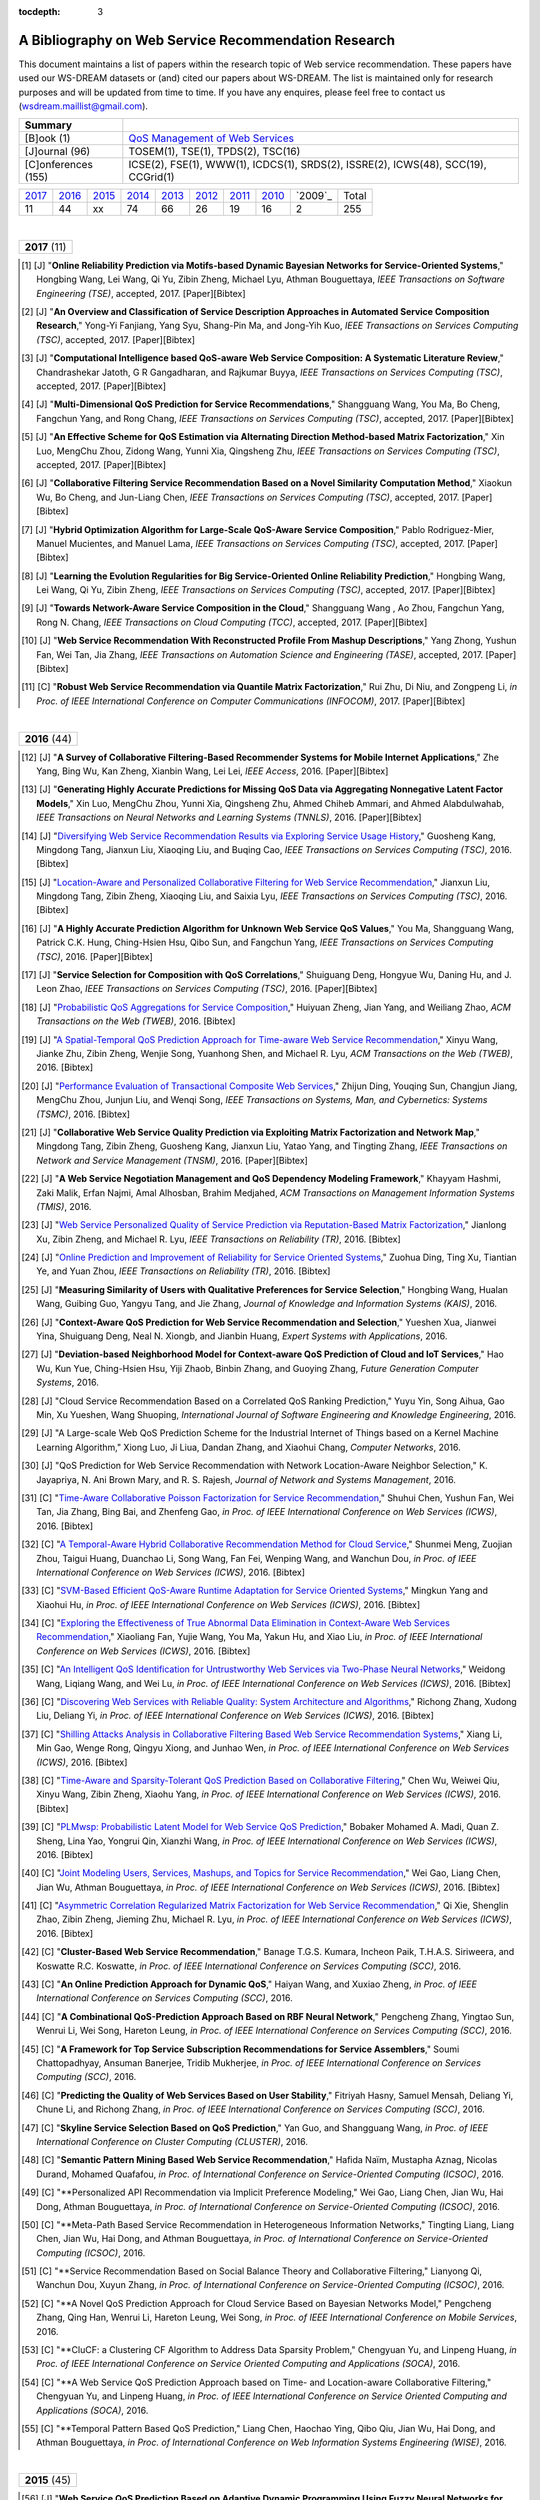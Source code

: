 :tocdepth: 3

=====================================================
A Bibliography on Web Service Recommendation Research
=====================================================

.. module:: bibliography
.. moduleauthor:: WS-DREAM Team, CUHK

This document maintains a list of papers within the research topic of Web service recommendation. These papers have used our WS-DREAM datasets or (and) cited our papers about WS-DREAM. The list is maintained only for research purposes and will be updated from time to time. If you have any enquires, please feel free to contact us (wsdream.maillist@gmail.com).

+---------------------+----------------------------------------------------------------+
| **Summary**         |                                                                |
+---------------------+----------------------------------------------------------------+
| [B]ook (1)          | `QoS Management of Web Services <#zhengl13book>`_              |
+---------------------+----------------------------------------------------------------+
| [J]ournal (96)      | TOSEM(1), TSE(1), TPDS(2), TSC(16)                             |
+---------------------+----------------------------------------------------------------+
| [C]onferences (155) | ICSE(2), FSE(1), WWW(1), ICDCS(1), SRDS(2),                    |
|                     | ISSRE(2), ICWS(48), SCC(19), CCGrid(1)                         |
+---------------------+----------------------------------------------------------------+

=====  =====  =====  =====  =====  =====  =====  =====  =======  =====
2017_  2016_  2015_  2014_  2013_  2012_  2011_  2010_  `2009`_  Total
 11     44     xx     74     66     26     19     16       2      255
=====  =====  =====  =====  =====  =====  =====  =====  =======  =====

|
.. _2017:

+---------------+
| **2017** (11) |
+---------------+

.. [#] [J] "**Online Reliability Prediction via Motifs-based Dynamic Bayesian Networks for Service-Oriented Systems**," Hongbing Wang, Lei Wang, Qi Yu, Zibin Zheng, Michael Lyu, Athman Bouguettaya, *IEEE Transactions on Software Engineering (TSE)*, accepted, 2017. [Paper][Bibtex]

.. [#] [J] "**An Overview and Classification of Service Description Approaches in Automated Service Composition Research**," Yong-Yi Fanjiang, Yang Syu, Shang-Pin Ma, and Jong-Yih Kuo, *IEEE Transactions on Services Computing (TSC)*, accepted, 2017. [Paper][Bibtex]

.. [#] [J] "**Computational Intelligence based QoS-aware Web Service Composition: A Systematic Literature Review**," Chandrashekar Jatoth, G R Gangadharan, and Rajkumar Buyya, *IEEE Transactions on Services Computing (TSC)*, accepted, 2017. [Paper][Bibtex]

.. [#] [J] "**Multi-Dimensional QoS Prediction for Service Recommendations**," Shangguang Wang, You Ma, Bo Cheng, Fangchun Yang, and Rong Chang, *IEEE Transactions on Services Computing (TSC)*, accepted, 2017. [Paper][Bibtex]

.. [#] [J] "**An Effective Scheme for QoS Estimation via Alternating Direction Method-based Matrix Factorization**," Xin Luo, MengChu Zhou, Zidong Wang, Yunni Xia, Qingsheng Zhu, *IEEE Transactions on Services Computing (TSC)*, accepted, 2017. [Paper][Bibtex]

.. [#] [J] "**Collaborative Filtering Service Recommendation Based on a Novel Similarity Computation Method**," Xiaokun Wu, Bo Cheng, and Jun-Liang Chen, *IEEE Transactions on Services Computing (TSC)*, accepted, 2017. [Paper][Bibtex]

.. [#] [J] "**Hybrid Optimization Algorithm for Large-Scale QoS-Aware Service Composition**," Pablo Rodriguez-Mier, Manuel Mucientes, and Manuel Lama, *IEEE Transactions on Services Computing (TSC)*, accepted, 2017. [Paper][Bibtex]

.. [#] [J] "**Learning the Evolution Regularities for Big Service-Oriented Online Reliability Prediction**," Hongbing Wang, Lei Wang, Qi Yu, Zibin Zheng, *IEEE Transactions on Services Computing (TSC)*, accepted, 2017. [Paper][Bibtex]

.. [#] [J] "**Towards Network-Aware Service Composition in the Cloud**," Shangguang Wang , Ao Zhou, Fangchun Yang, Rong N. Chang, *IEEE Transactions on Cloud Computing (TCC)*, accepted, 2017. [Paper][Bibtex]

.. [#] [J] "**Web Service Recommendation With Reconstructed Profile From Mashup Descriptions**," Yang Zhong, Yushun Fan, Wei Tan, Jia Zhang, *IEEE Transactions on Automation Science and Engineering (TASE)*, accepted, 2017. [Paper][Bibtex]

.. [#] [C] "**Robust Web Service Recommendation via Quantile Matrix Factorization**," Rui Zhu, Di Niu, and Zongpeng Li, *in Proc. of IEEE International Conference on Computer Communications (INFOCOM)*, 2017. [Paper][Bibtex]

|
.. _2016:

+---------------+
| **2016** (44) |
+---------------+

.. [#] [J] "**A Survey of Collaborative Filtering-Based Recommender Systems for Mobile Internet Applications**," Zhe Yang, Bing Wu, Kan Zheng, Xianbin Wang, Lei Lei, *IEEE Access*, 2016. [Paper][Bibtex]

.. [#] [J] "**Generating Highly Accurate Predictions for Missing QoS Data via Aggregating Nonnegative Latent Factor Models**," Xin Luo, MengChu Zhou, Yunni Xia, Qingsheng Zhu, Ahmed Chiheb Ammari, and Ahmed Alabdulwahab, *IEEE Transactions on Neural Networks and Learning Systems (TNNLS)*, 2016. [Paper][Bibtex]

.. [#] [J] "`Diversifying Web Service Recommendation Results via Exploring Service Usage History <http://ieeexplore.ieee.org/xpl/articleDetails.jsp?arnumber=7065242>`_," Guosheng Kang, Mingdong Tang, Jianxun Liu, Xiaoqing Liu, and Buqing Cao, *IEEE Transactions on Services Computing (TSC)*, 2016. [Bibtex]

.. [#] [J] "`Location-Aware and Personalized Collaborative Filtering for Web Service Recommendation <http://ieeexplore.ieee.org/xpl/articleDetails.jsp?arnumber=7108071>`_," Jianxun Liu, Mingdong Tang, Zibin Zheng, Xiaoqing Liu, and Saixia Lyu, *IEEE Transactions on Services Computing (TSC)*, 2016. [Bibtex]

.. [#] [J] "**A Highly Accurate Prediction Algorithm for Unknown Web Service QoS Values**," You Ma, Shangguang Wang, Patrick C.K. Hung, Ching-Hsien Hsu, Qibo Sun, and Fangchun Yang, *IEEE Transactions on Services Computing (TSC)*, 2016. [Paper][Bibtex]

.. [#] [J] "**Service Selection for Composition with QoS Correlations**," Shuiguang Deng, Hongyue Wu, Daning Hu, and J. Leon Zhao, *IEEE Transactions on Services Computing (TSC)*, 2016. [Paper][Bibtex]

.. [#] [J] "`Probabilistic QoS Aggregations for Service Composition <http://dl.acm.org/citation.cfm?id=2876513>`_," Huiyuan Zheng, Jian Yang, and Weiliang Zhao, *ACM Transactions on the Web (TWEB)*, 2016. [Bibtex]

.. [#] [J] "`A Spatial-Temporal QoS Prediction Approach for Time-aware Web Service Recommendation <http://dl.acm.org/citation.cfm?id=2801164>`_," Xinyu Wang, Jianke Zhu, Zibin Zheng, Wenjie Song, Yuanhong Shen, and Michael R. Lyu, *ACM Transactions on the Web (TWEB)*, 2016. [Bibtex]

.. [#] [J] "`Performance Evaluation of Transactional Composite Web Services <http://ieeexplore.ieee.org/document/7299313/?section=abstract>`_," Zhijun Ding, Youqing Sun, Changjun Jiang, MengChu Zhou, Junjun Liu, and Wenqi Song, *IEEE Transactions on Systems, Man, and Cybernetics: Systems (TSMC)*, 2016. [Bibtex]

.. [#] [J] "**Collaborative Web Service Quality Prediction via Exploiting Matrix Factorization and Network Map**," Mingdong Tang, Zibin Zheng, Guosheng Kang, Jianxun Liu, Yatao Yang, and Tingting Zhang, *IEEE Transactions on Network and Service Management (TNSM)*, 2016. [Paper][Bibtex]

.. [#] [J] "**A Web Service Negotiation Management and QoS Dependency Modeling Framework**," Khayyam Hashmi, Zaki Malik, Erfan Najmi, Amal Alhosban, Brahim Medjahed, *ACM Transactions on Management Information Systems (TMIS)*, 2016.

.. [#] [J] "`Web Service Personalized Quality of Service Prediction via Reputation-Based Matrix Factorization <http://ieeexplore.ieee.org/xpl/articleDetails.jsp?arnumber=7202924>`_," Jianlong Xu, Zibin Zheng, and Michael R. Lyu, *IEEE Transactions on Reliability (TR)*, 2016. [Bibtex]

.. [#] [J] "`Online Prediction and Improvement of Reliability for Service Oriented Systems <http://ieeexplore.ieee.org/document/7361770/?arnumber=7361770>`_," Zuohua Ding, Ting Xu, Tiantian Ye, and Yuan Zhou, *IEEE Transactions on Reliability (TR)*, 2016. [Bibtex]

.. [#] [J] "**Measuring Similarity of Users with Qualitative Preferences for Service Selection**," Hongbing Wang, Hualan Wang, Guibing Guo, Yangyu Tang, and Jie Zhang, *Journal of Knowledge and Information Systems (KAIS)*, 2016.

.. [#] [J] "**Context-Aware QoS Prediction for Web Service Recommendation and Selection**," Yueshen Xua, Jianwei Yina, Shuiguang Deng, Neal N. Xiongb, and Jianbin Huang, *Expert Systems with Applications*, 2016.

.. [#] [J] "**Deviation-based Neighborhood Model for Context-aware QoS Prediction of Cloud and IoT Services**," Hao Wu, Kun Yue, Ching-Hsien Hsu, Yiji Zhaob, Binbin Zhang, and Guoying Zhang, *Future Generation Computer Systems*, 2016.

.. [#] [J] "Cloud Service Recommendation Based on a Correlated QoS Ranking Prediction," Yuyu Yin, Song Aihua, Gao Min, Xu Yueshen, Wang Shuoping, *International Journal of Software Engineering and Knowledge Engineering*, 2016.

.. [#] [J] "A Large-scale Web QoS Prediction Scheme for the Industrial Internet of Things based on a Kernel Machine Learning Algorithm," Xiong Luo, Ji Liua, Dandan Zhang, and Xiaohui Chang, *Computer Networks*, 2016.

.. [#] [J] "QoS Prediction for Web Service Recommendation with Network Location-Aware Neighbor Selection," K. Jayapriya, N. Ani Brown Mary, and R. S. Rajesh, *Journal of Network and Systems Management*, 2016.

.. [#] [C] "`Time-Aware Collaborative Poisson Factorization for Service Recommendation <http://ieeexplore.ieee.org/document/7558002/?reload=true>`_," Shuhui Chen, Yushun Fan, Wei Tan, Jia Zhang, Bing Bai, and Zhenfeng Gao, *in Proc. of IEEE International Conference on Web Services (ICWS)*, 2016. [Bibtex]

.. [#] [C] "`A Temporal-Aware Hybrid Collaborative Recommendation Method for Cloud Service <http://ieeexplore.ieee.org/document/7558009/>`_," Shunmei Meng, Zuojian Zhou, Taigui Huang, Duanchao Li, Song Wang, Fan Fei, Wenping Wang, and Wanchun Dou, *in Proc. of IEEE International Conference on Web Services (ICWS)*, 2016. [Bibtex]

.. [#] [C] "`SVM-Based Efficient QoS-Aware Runtime Adaptation for Service Oriented Systems <http://ieeexplore.ieee.org/document/7558027/>`_," Mingkun Yang and Xiaohui Hu, *in Proc. of IEEE International Conference on Web Services (ICWS)*, 2016. [Bibtex]

.. [#] [C] "`Exploring the Effectiveness of True Abnormal Data Elimination in Context-Aware Web Services Recommendation <http://ieeexplore.ieee.org/document/7558015/>`_," Xiaoliang Fan, Yujie Wang, You Ma, Yakun Hu, and Xiao Liu, *in Proc. of IEEE International Conference on Web Services (ICWS)*, 2016. [Bibtex]

.. [#] [C] "`An Intelligent QoS Identification for Untrustworthy Web Services via Two-Phase Neural Networks <https://arxiv.org/abs/1602.07366>`_," Weidong Wang, Liqiang Wang, and Wei Lu, *in Proc. of IEEE International Conference on Web Services (ICWS)*, 2016. [Bibtex]

.. [#] [C] "`Discovering Web Services with Reliable Quality: System Architecture and Algorithms <http://ieeexplore.ieee.org/document/7558062/>`_," Richong Zhang, Xudong Liu, Deliang Yi, *in Proc. of IEEE International Conference on Web Services (ICWS)*, 2016. [Bibtex]

.. [#] [C] "`Shilling Attacks Analysis in Collaborative Filtering Based Web Service Recommendation Systems <http://ieeexplore.ieee.org/document/7558045/>`_," Xiang Li, Min Gao, Wenge Rong, Qingyu Xiong, and Junhao Wen, *in Proc. of IEEE International Conference on Web Services (ICWS)*, 2016. [Bibtex]

.. [#] [C] "`Time-Aware and Sparsity-Tolerant QoS Prediction Based on Collaborative Filtering <http://ieeexplore.ieee.org/document/7558058/>`_," Chen Wu, Weiwei Qiu, Xinyu Wang, Zibin Zheng, Xiaohu Yang, *in Proc. of IEEE International Conference on Web Services (ICWS)*, 2016. [Bibtex]

.. [#] [C] "`PLMwsp: Probabilistic Latent Model for Web Service QoS Prediction <http://ieeexplore.ieee.org/document/7558056/>`_," Bobaker Mohamed A. Madi, Quan Z. Sheng, Lina Yao, Yongrui Qin, Xianzhi Wang, *in Proc. of IEEE International Conference on Web Services (ICWS)*, 2016. [Bibtex]

.. [#] [C] "`Joint Modeling Users, Services, Mashups, and Topics for Service Recommendation <http://ieeexplore.ieee.org/document/7558010/>`_," Wei Gao, Liang Chen, Jian Wu, Athman Bouguettaya, *in Proc. of IEEE International Conference on Web Services (ICWS)*, 2016. [Bibtex]

.. [#] [C] "`Asymmetric Correlation Regularized Matrix Factorization for Web Service Recommendation <http://ieeexplore.ieee.org/document/7558003/>`_," Qi Xie, Shenglin Zhao, Zibin Zheng, Jieming Zhu, Michael R. Lyu, *in Proc. of IEEE International Conference on Web Services (ICWS)*, 2016. [Bibtex]

.. [#] [C] "**Cluster-Based Web Service Recommendation**," Banage T.G.S. Kumara, Incheon Paik, T.H.A.S. Siriweera, and Koswatte R.C. Koswatte, *in Proc. of IEEE International Conference on Services Computing (SCC)*, 2016.

.. [#] [C] "**An Online Prediction Approach for Dynamic QoS**," Haiyan Wang, and Xuxiao Zheng, *in Proc. of IEEE International Conference on Services Computing (SCC)*, 2016.

.. [#] [C] "**A Combinational QoS-Prediction Approach Based on RBF Neural Network**," Pengcheng Zhang, Yingtao Sun, Wenrui Li, Wei Song, Hareton Leung, *in Proc. of IEEE International Conference on Services Computing (SCC)*, 2016.

.. [#] [C] "**A Framework for Top Service Subscription Recommendations for Service Assemblers**," Soumi Chattopadhyay, Ansuman Banerjee, Tridib Mukherjee, *in Proc. of IEEE International Conference on Services Computing (SCC)*, 2016.

.. [#] [C] "**Predicting the Quality of Web Services Based on User Stability**," Fitriyah Hasny, Samuel Mensah, Deliang Yi, Chune Li, and Richong Zhang, *in Proc. of IEEE International Conference on Services Computing (SCC)*, 2016.

.. [#] [C] "**Skyline Service Selection Based on QoS Prediction**," Yan Guo, and Shangguang Wang, *in Proc. of IEEE International Conference on Cluster Computing (CLUSTER)*, 2016.

.. [#] [C] "**Semantic Pattern Mining Based Web Service Recommendation**," Hafida Naïm, Mustapha Aznag, Nicolas Durand, Mohamed Quafafou, *in Proc. of International Conference on Service-Oriented Computing (ICSOC)*, 2016.

.. [#] [C] "**Personalized API Recommendation via Implicit Preference Modeling," Wei Gao, Liang Chen, Jian Wu, Hai Dong, Athman Bouguettaya, *in Proc. of International Conference on Service-Oriented Computing (ICSOC)*, 2016.

.. [#] [C] "**Meta-Path Based Service Recommendation in Heterogeneous Information Networks," Tingting Liang, Liang Chen, Jian Wu, Hai Dong, and Athman Bouguettaya, *in Proc. of International Conference on Service-Oriented Computing (ICSOC)*, 2016.

.. [#] [C] "**Service Recommendation Based on Social Balance Theory and Collaborative Filtering," Lianyong Qi, Wanchun Dou, Xuyun Zhang, *in Proc. of International Conference on Service-Oriented Computing (ICSOC)*, 2016.

.. [#] [C] "**A Novel QoS Prediction Approach for Cloud Service Based on Bayesian Networks Model," Pengcheng Zhang, Qing Han, Wenrui Li, Hareton Leung, Wei Song, *in Proc. of IEEE International Conference on Mobile Services*, 2016.

.. [#] [C] "**CluCF: a Clustering CF Algorithm to Address Data Sparsity Problem," Chengyuan Yu, and Linpeng Huang, *in Proc. of IEEE International Conference on Service Oriented Computing and Applications (SOCA)*, 2016.

.. [#] [C] "**A Web Service QoS Prediction Approach based on Time- and Location-aware Collaborative Filtering," Chengyuan Yu, and Linpeng Huang, *in Proc. of IEEE International Conference on Service Oriented Computing and Applications (SOCA)*, 2016.

.. [#] [C] "**Temporal Pattern Based QoS Prediction," Liang Chen, Haochao Ying, Qibo Qiu, Jian Wu, Hai Dong, and Athman Bouguettaya, *in Proc. of International Conference on Web Information Systems Engineering (WISE)*, 2016.


|
.. _2015:

+---------------+
| **2015** (45) |
+---------------+


.. [#] [J] "**Web Service QoS Prediction Based on Adaptive Dynamic Programming Using Fuzzy Neural Networks for Cloud Services**," Xiong Luo, Yixuan Lv, Ruixing Li, and Yi Chen, *IEEE Access*, 2015. [Paper][Bibtex]

.. [#] [J] "**A Reliability Improvement Method for SOA-Based Applications**," Goran Delac, Marin Silic, Sinisa Srbljic, *IEEE Transactions on Dependable and Secure Computing (TDSC)*, 2015. [Paper][Bibtex]

.. [#] [J] "**Guest Editorial: Recommendation Techniques for Services Computing and Cloud Computing**," Michael R. Lyu, and Liang-Jie Zhang, *IEEE Transactions on Services Computing (TSC)*, 2015. [Paper][Bibtex]

.. [#] [J] "**Reputation Measurement and Malicious Feedback Rating Prevention in Web Service Recommendation Systems**," Shangguang Wang, *IEEE Transactions on Services Computing (TSC)*, 2015. [Paper][Bibtex]

.. [#] [J] "**Prediction of Atomic Web Services Reliability for QoS-aware Recommendation**," Marin Silic, Goran Delac, and Sinisa Srbljic, *IEEE Transactions on Services Computing (TSC)*, 2015. [Paper][Bibtex]

.. [#] [J] "**Unified Collaborative and Content-Based Web Service Recommendation**," Lina Yao, Quan Z. Sheng, Anne. H.H. Ngu, Jian Yu, and Aviv Segev, *IEEE Transactions on Services Computing (TSC)*, 2015. [Paper][Bibtex]

.. [#] [J] "**A Context-aware Service Evaluation Approach over Big Data for Cloud Applications**," Lianyong Qi, Wanchun Dou, Yuming Zhou, Jiguo Yu, Chunhua Hu, *IEEE Transactions on Cloud Computing (TCC)*, 2015. [Paper][Bibtex]

.. [#] [J] "**An Effective Web Service Ranking Method via Exploring User Behavior**," Guosheng Kang, Jianxun Liu, Mingdong Tang,  Buqing Cao, and Yu Xu, *IEEE Transactions on Network and Service Management (TNSM)*, 2015. [Paper][Bibtex]

.. [#] [J] "Trust-Enhanced Cloud Service Selection Model Based on QoS Analysis," Yuchen Pan, Shuai Ding, Wenjuan Fan, Jing Li, and Shanlin Yang, *PLoS One*, 2015. [Bibtex]

.. [#] [J] "**CloudRec: A Framework for Personalized Service Recommendation in the Cloud**," Qi Yu, *Journal of Knowledge and Information Systems (KAIS)*, 2015.

.. [#] [J] "Personalised QoS–based Web Service Recommendation with Service Neighbourhood–enhanced Matrix Factorisation," Jianwei Yin, and Yueshen Xu, *International Journal of Web and Grid Services (IJWGS)*, 2015.

.. [#] [J] "A Collaborative Framework of Web Service Recommendation with Clustering-Extended Matrix Factorization," Yueshen Xu, Jianwei Yin, and Ying Li, *International Journal of Web and Grid Services (IJWGS)*, 2015.

.. [#] [J] "A PageRank-based Reputation Model for Personalised Manufacturing Service Recommendation," W.Y. Zhang, S. Zhang, and S.S. Guo, *Enterprise Information Systems*, 2015.

.. [#] [J] "**Efficient Web Service QoS Prediction using Local Neighborhood Matrix Factorization**," Wei Lo, Jianwei Yin, Ying Li, and Zhaohui Wu, *Engineering Applications of Artificial Intelligence*, 2015.

.. [#] [J] "**Eliminating the Correlations of Quality of Service Criteria in Web Service Selection**," Lianyong Qi, Wanchun Dou, Jiguo Yu, Xiaona Xia, and Xuyun Zhang, *Journal of Computational and Theoretical Nanoscience*, 2015.

.. [#] [J] "**Integrating Implicit Feedbacks for Time-aware Web Service Recommendations**," Gang Tian, Jian Wang, Keqing He, Chengai Sun, and Yuan Tian, *Information Systems Frontiers*, 2015.

.. [#] [J] "QoS Evaluation for Web Service Recommendation," Ma You, Xin Xin, Wang Shangguang, Li Jinglin, Sun Qibo, and Yang Fangchun, *China Communications*, 2015.

.. [#] [J] "**Search-based QoS Ranking Prediction for Web Services in Cloud Environments**," Chengying Maoa, Jifu Chen, Dave Towey, Jinfu Chen, Xiaoyuan Xie, *Future Generation Computer Systems*, 2015.

.. [#] [J] "**An Integrated Framework for Adapting WS-BPEL Scenario Execution using QoS and Collaborative Filtering Techniques**," Dionisis Margaris, Costas Vassilakis, and Panayiotis Georgiadis, *Science of Computer Programming*, 2015.

.. [#] [J] "**Personalized Manufacturing Service Recommendation using Semantics-based Collaborative Filtering**," Wenyu Zhang, Shanshan Guo, and Shuai Zhang, *Concurrent Engineering: Research and Applications*, 2015.

.. [#] [J] "**Reliability Prediction for Internetware Applications: a Research Framework and its Practical Use**," Zheng Zibin, Meng Jingke, Tao Guanhong, Michael R. Lyu, *China Communications*, 2015.

.. [#] [C] "`A Privacy-Preserving QoS Prediction Framework for Web Service Recommendation <http://jiemingzhu.github.io/pub/jmzhu_icws2015.pdf>`_," Jieming Zhu, Pinjia He, Zibin Zheng, and Michael R. Lyu, *in Proc. of IEEE International Conference on Web Services (ICWS)*, 2015. [`Code <http://wsdream.github.io/PPCF>`_][`Bibtex <http://dblp.uni-trier.de/rec/bibtex/conf/icws/ZhuHZL15>`_]

.. [#] [C] "`A Collaborative Approach to Predicting Service Price for QoS-Aware Service Selection <http://ieeexplore.ieee.org/xpl/articleDetails.jsp?arnumber=7195549>`_," Puwei Wang, Anup K. Kalia, and Munindar P. Singh, *in Proc. of IEEE International Conference on Web Services (ICWS)*, 2015. [Bibtex]

.. [#] [C] "`A Collaborative Filtering Method for Personalized Preference-Based Service Recommendation <http://ieeexplore.ieee.org/xpls/abs_all.jsp?arnumber=7195595>`_," Kenneth K. Fletcher, and Xiaoqing Liu, *in Proc. of IEEE International Conference on Web Services (ICWS)*, 2015. [Bibtex]

.. [#] [C] "`Modeling Temporal Effectiveness for Context-Aware Web Services Recommendation <http://ieeexplore.ieee.org/xpls/abs_all.jsp?arnumber=7195573>`_," Xiaoliang Fan, Yakun Hu, Ruisheng Zhang, Wenbo Chen, Patrick Brézillon, and Xiaoliang Fan, *in Proc. of IEEE International Conference on Web Services (ICWS)*, 2015. [Bibtex]

.. [#] [C] "`Regression-Based Bootstrapping of Web Service Reputation Measurement <http://ieeexplore.ieee.org/xpls/abs_all.jsp?arnumber=7195592>`_," Okba Tibermacine, Chouki Tibermacine, and Foudil Cherif, *in Proc. of IEEE International Conference on Web Services (ICWS)*, 2015. [Bibtex]

.. [#] [C] "`A Novel QoS Monitoring Approach Sensitive to Environmental Factors <http://ieeexplore.ieee.org/xpls/abs_all.jsp?arnumber=7195563>`_," Pengcheng Zhang, Yuan Zhuang, Hareton Leung, Wei Song, and Yu Zhou, *in Proc. of IEEE International Conference on Web Services (ICWS)*, 2015. [Bibtex]

.. [#] [C] "`QoS Prediction of Web Services Based on Two-Phase K-Means Clustering <http://ieeexplore.ieee.org/xpls/abs_all.jsp?arnumber=7195565>`_," Chen Wu, Weiwei Qiu, Zibin Zheng, Xinyu Wang, and Xiaohu Yang, *in Proc. of IEEE International Conference on Web Services (ICWS)*, 2015. [Bibtex]

.. [#] [C] "**A Ranking-oriented Hybrid Approach to QoS-aware Web Service Recommendation**," Mingming Chen, Yutao Ma, Bo Hu, and Liang-Jie Zhang, *in Proc. of IEEE International Conference on Services Computing (SCC)*, 2015. [`Bibtex <http://dblp.uni-trier.de/rec/bibtex/conf/IEEEscc/ChenMHZ15>`_]

.. [#] [C] "**QoS-Aware Service Recommendation for Multi-tenant SaaS on the Cloud**," Yanchun Wang, Qiang He, and Yun Yang, *in Proc. of IEEE International Conference on Services Computing (SCC)*, 2015.

.. [#] [C] "**Dynamic Sliding Window Model for Service Reputation**," Xin Zhou, Toru Ishida, and Yohei Murakami, *in Proc. of IEEE International Conference on Services Computing (SCC)*, 2015.

.. [#] [C] "Classification vs. Regression - Machine Learning Approaches for Service Recommendation Based on Measured Consumer Experiences," Jens Kirchner, Andreas Heberle, and Welf Lowe, *in Proc. of IEEE World Congress on Services (SERVICES)*, 2015.

.. [#] [C] "`Cloud Service Recommendation: State of the Art and Research Challenges <http://ieeexplore.ieee.org/xpls/abs_all.jsp?arnumber=7152551>`_," Lantian Guo, Xianrong Zheng, Chen Ding, Dejun Mu, Zhe Li, *in Proc. of IEEE/ACM International Symposium on Cluster, Cloud and Grid Computing (CCGrid)*, 2015. [`Bibtex <http://dblp.uni-trier.de/rec/bibtex/conf/ccgrid/GuoZDML15>`_]

.. [#] [C] "Integrating Gaussian Process with Reinforcement Learning for Adaptive Service Composition," Hongbing Wang, Qin Wu, Xin Chen, and Qi Yu, *in Proc. of International Conference on Service-Oriented Computing (ICSOC)*, 2015.

.. [#] [C] "A Context-Aware Approach for Personalised and Adaptive QoS Assessments," Lina Barakat, Adel Taweel, Michael Luck, and Simon Miles, *in Proc. of International Conference on Service-Oriented Computing (ICSOC)*, 2015.

.. [#] [C] "Aggregating Functionality, Use History, and Popularity of APIs to Recommend Mashup Creation," Aditi Jain, Xumin Liu, and Qi Yu, *in Proc. of International Conference on Service-Oriented Computing (ICSOC)*, 2015.

.. [#] [C] "User Behavioral Context-Aware Service Recommendation for Personalized Mashups in Pervasive Environments," Wei He, Guozhen Ren, Lizhen Cui, and Hui Li, *in Proc. of Asia-Pacific Web Conference (APWeb)*, 2015.

.. [#] [C] "QoS Prediction in Dynamic Web Services with Asymmetric Correlation," Qi Xie, Bing Tang, Zibin Zheng and Mengtian Cui, *in Proc. of International Conference on Algorithms and Architectures for Parallel Processing (ICA3PP)*, 2015.


|
.. _2014:

+---------------+
| **2014** (44) |
+---------------+


.. [#ChenZYL14] [J] "`Web Service Recommendation via Exploiting Location and QoS Information <http://ieeexplore.ieee.org/xpls/abs_all.jsp?arnumber=6684151>`_," Xi Chen, Zibin Zheng, Qi Yu, and Michael R. Lyu, *IEEE Transactions on Parallel and Distributed Systems (TPDS)*, 2014. [`Code <https://github.com/wsdream/WSRec/tree/master/Location-aware/LoRec>`_][`Bibtex <http://dblp.uni-trier.de/rec/bibtex/journals/tpds/ChenZYL14>`_][`Citation <https://scholar.google.com/scholar?cites=2697613415679644669>`_](Conference version: [#ChenLHS10]_)

.. [#ZhengZL14] [J] "`Investigating QoS of Real-World Web Services <http://ieeexplore.ieee.org/xpl/articleDetails.jsp?arnumber=6357180>`_," Zibin Zheng, Yilei Zhang, and Michael R. Lyu, *IEEE Transactions on Services Computing (TSC)*, 2014. [`Data <https://github.com/wsdream/dataset>`_][`Bibtex <http://dblp.uni-trier.de/rec/bibtex/journals/tsc/ZhengZL14>`_](Conference version: [#ZhengZL10ICWS]_)

.. [#WangZS14] [J] "`Network-aware QoS prediction for Service Composition Using Geolocation <http://ieeexplore.ieee.org/xpl/articleDetails.jsp?arnumber=6805645>`_," Xinyu Wang, Jianke Zhu, and Yuanhong Shen, *IEEE Transactions on Services Computing (TSC)*, 2014. (Conference version: [#ShenZWCYZ13]_)

.. [#] [J] "**Instant Recommendation for Web Services Composition**," Liang Chen, Jian Wu, Hengyi Jian, Hongbo Deng, and haohui Wu, *IEEE Transactions on Services Computing (TSC)*, 2014.

.. [#] [J] "**An Online Performance Prediction Framework for Service-Oriented Systems**," Yilei Zhang, Zibin Zheng, Michael R. Lyu, *IEEE Transactions on Systems, Man, and Cybernetics: Systems (TSMC)*, 2014.

.. [#] [J] "**ClubCF: A Clustering-Based Collaborative Filtering Approach for Big Data Application**," Rong Hu, Wanchun Dou, and Jianxun Liu, *IEEE Transactions on Emerging Topics in Computing (TETC)*, 2014.

.. [#] [J] "**Recommendation in an Evolving Service Ecosystem Based on Network Prediction**," Keman Huang, Yushun Fan, and Wei Tan, *IEEE Transactions on Automation Science and Engineering (TASE)*, 2014.

.. [#] [J] "**QoS-aware Service Selection via Collaborative QoS Evaluation**," Qi Yu, *World Wide Web Journal (WWWJ)*, 2014.

.. [#] [J] "**Modelling and Exploring Historical Records to Facilitate Service Composition**," Jian Wu, Liang Chen, Yanan Xie, Lichuan Ji, and Zhaohui Wu, *International Journal of Web and Grid Services (IJWGS)*, 2014.

.. [#] [J] "**Context-Aware Service Ranking in Wireless Sensor Networks**," Wenjia Niu, Jun Lei, Endong Tong, Gang Li, Liang Chang, Zhongzhi Shi, and Song Ci, *Journal of Network and Systems Management*, 2014.

.. [#] [J] "**Trust-Based Personalized Service Recommendation: A Network Perspective**," Shui-Guang Deng, Long-Tao Huang, Jian Wu, and Zhao-Hui Wu, *Journal of Computer Science and Technology*, 2014.

.. [#] [J] "**Improving the Performance of Web Service Recommenders using Semantic Similarity**," Adán Coello Juan Manuel, Tobar Carlos Miguel, and Yuming Yang, *Journal of Computer Science and Technology*, 2014.

.. [#] [J] "**Multi-user Web Service Selection based on Multi-QoS Prediction**," Shangguang Wang, Ching-Hsien Hsu, Zhongjun Liang, Qibo Sun, and Fangchun Yang, *Information Systems Frontiers*, 2014.

.. [#] [J] "**Collaborative Personal Profiling for Web Service Ranking and Recommendation**," Wenge Rong, Baolin Peng, Yuanxin Ouyang, Kecheng Liu, and Zhang Xiong, *Information Systems Frontiers*, 2014.

.. [#] [J] "**On Bootstrapping Web Service Recommendation**," Qi Yu, *Web Services Foundations*, 2014.

.. [#] [J] "**QoS-Aware Web Service Recommendation via Collaborative Filtering**," Xi Chen, Zibin Zheng, and Michael R. Lyu, *Web Services Foundations*, 2014.

.. [#] [J] "**A Trustworthy QoS-based Collaborative Filtering Approach for Web Service Discovery**," Szu-Yin Lin, Chin-Hui Lai, Chih-Heng Wu, and Chi-Chun Lo, *Journal of Systems and Software (JSS)*, 2014.

.. [#] [J] "**A Feedback-Corrected Collaborative Filtering for Personalized Real-world Service Recommendation**," Shuai Zhao, Yang Zhang, Bo Cheng, and Jun-liang Chen, *International Journal of Computers Communications & Control (IJCCC)*, 2014.

.. [#] [J] "**Reliable Web Service Composition based on QoS Dynamic Prediction**," Zhi Zhong Liu, Zong Pu Jia, Xiao Xue, and Ji Yu An, *Soft Computing*, 2014.

.. [#] [J] "Clustering and Recommendation for Semantic Web Service in Time Series," Yu Lei, Wang Zhili, Meng Luoming, and Qiu Xuesong, *KSII Transactions on Internet and Information Systems (TIIS)*, 2014.

.. [#] [J] "A Dynamical Reliability Prediction Algorithm for Composite Service," Chunli Xie, and Jianguo Ren, *Mathematical Problems in Engineering*, 2014.

.. [#] [C] "`Temporal QoS-Aware Web Service Recommendation via Non-negative Tensor Factorization <http://wwwconference.org/proceedings/www2014/proceedings/p585.pdf>`_," Wancai Zhang, Hailong Sun, Xudong Liu, and Xiaohui Guo, *in Proc. of International World Wide Web Conference (WWW)*, 2014. [`Code <https://github.com/wsdream/WSRec/tree/master/Time-aware/NTF>`_][`Bibtex <http://dblp.uni-trier.de/rec/bibtex/conf/www/ZhangSLG14>`_][`Citation <https://scholar.google.com/scholar?cites=7449262182643739091>`_]

.. [#] [C] "`Towards Online, Accurate, and Scalable QoS Prediction for Runtime Service Adaptation <http://ieeexplore.ieee.org/xpls/abs_all.jsp?arnumber=6888908>`_," Jieming Zhu, Pinjia He, Zibin Zheng, and Michael R. Lyu, *in Proc. of IEEE International Conference on Distributed Computing Systems (ICDCS)*, 2014. [`Code <http://wsdream.github.io/AMF>`_][`Bibtex <http://dblp.uni-trier.de/rec/bibtex/conf/icdcs/ZhuHZL14>`_]

.. [#] [C] "**Time-Aware Service Recommendation for Mashup Creation in an Evolving Service Ecosystem**," Yang Zhong, Yushun Fan, Keman Huang, Wei Tan, and Jia Zhang, *in Proc. of IEEE International Conference on Web Services (ICWS)*, 2014.

.. [#] [C] "**A Time-Aware and Data Sparsity Tolerant Approach for Web Service Recommendation**," Yan Hu, Qimin Peng, and Xiaohui Hu, *in Proc. of IEEE International Conference on Web Services (ICWS)*, 2014.

.. [#] [C] "**Incorporating Invocation Time in Predicting Web Service QoS via Triadic Factorization**," Wancai Zhang, Hailong Sun, Xudong Liu, and Xiaohui Guo, *in Proc. of IEEE International Conference on Web Services (ICWS)*, 2014.

.. [#] [C] "**Time-Aware Collaborative Filtering for QoS-Based Service Recommendation**," Chengyuan Yu, and Linpeng Huang, *in Proc. of IEEE International Conference on Web Services (ICWS)*, 2014.

.. [#] [C] "**Time-Aware Web Service Recommendations Using Implicit Feedback**," Gang Tian, Jian Wang, Keqing He, Patrick C. K. Hung, and Chengai Sun, *in Proc. of IEEE International Conference on Web Services (ICWS)*, 2014.

.. [#] [C] "**Web Service Recommendation Based on Watchlist via Temporal and Tag Preference Fusion**," Xiuwei Zhang, Keqing He, Jian Wang, Chong Wang, Gang Tian, and Jianxiao Liu, *in Proc. of IEEE International Conference on Web Services (ICWS)*, 2014.

.. [#] [C] "**A Novel Approach for API Recommendation in Mashup Development**," Chune Li, Richong Zhang, Jinpeng Huai, and Hailong Sun, *in Proc. of IEEE International Conference on Web Services (ICWS)*, 2014.

.. [#] [C] "`Location-based Hierarchical Matrix Factorization for Web Service Recommendation <http://ieeexplore.ieee.org/xpls/abs_all.jsp?arnumber=6928911>`_," Pinjia He, Jieming Zhu, Zibin Zheng, Jianlong Xu, and Michael R. Lyu, *in Proc. of IEEE International Conference on Web Services (ICWS)*, 2014. [`Code <https://github.com/wsdream/WSRec/tree/master/Location-aware/HMF>`_][`Bibtex <http://dblp.uni-trier.de/rec/bibtex/conf/icws/HeZZXL14>`_]

.. [#] [C] "**Combining Global and Local Trust for Service Recommendation**," Mingdong Tang, Yu Xu, Jianxun Liu, Zibin Zheng, and Xiaoqing Liu, *in Proc. of IEEE International Conference on Web Services (ICWS)*, 2014.

.. [#] [C] "**Performance Functions for QoS Prediction in Web Service Composites**," Florian Volk, Johanna Sokoli, and Max Mühlhäuser, *in Proc. of IEEE International Conference on Web Services (ICWS)*, 2014.

.. [#] [C] "**Collaborative Web Service QoS Prediction on Unbalanced Data Distribution**," Wei Xiong, Bing Li, Lulu He, Mingming Chen, and Jun Chen, *in Proc. of IEEE International Conference on Web Services (ICWS)*, 2014.

.. [#] [C] "`Personalized QoS Prediction for Web Services using Latent Factor Models <http://ieeexplore.ieee.org/xpls/abs_all.jsp?arnumber=6930523>`_," Dongjin Yu, Yu Liu, Yueshen Xu, and Yuyu Yin, *in Proc. of IEEE International Conference on Services Computing (SCC)*, 2014. [`Code <https://github.com/wsdream/WSRec/tree/master/LN_LFM>`_][`Bibtex <http://dblp.uni-trier.de/rec/bibtex/conf/IEEEscc/YuLXY14>`_]

.. [#] [C] "**A Novel Online Reliability Prediction Approach for Service-Oriented Systems**," Hongbing Wang, Lei Wang, Qi Yu, and Zibin Zheng, *in Proc. of IEEE International Conference on Web Services (ICWS)*, 2014.

.. [#] [C] "**Quality of Web Service Prediction by Collective Matrix Factorization**," Richong Zhang, Chune Li, Hailong Sun, Yanghao Wang, and Jinpeng Huai, *in Proc. of IEEE International Conference on Services Computing (SCC)*, 2014.

.. [#] [C] "**Using Recommender Systems to Assist in Intelligent Service Composition**," Liwei Liu, César A. Marín, and Nikolay Mehandjiev, *in Proc. of IEEE International Conference on Services Computing (SCC)*, 2014.

.. [#] [C] "**A Web service QoS Prediction Approach based on Time-and Location-aware Collaborative Filtering**," Chengyuan Yu, and Linpeng Huang, *in Proc. of IEEE International Conference on Service-Oriented Computing and Applications (SOCA)*, 2014.

.. [#] [C] "**Reliability Prediction for Service Oriented System via Matrix Factorization in a Collaborative Way**," Yueshen Xu, Jianwei Yin, Zizheng Wu, Dongqing He, and Yan Tan, *in Proc. of IEEE International Conference on Service-Oriented Computing and Applications (SOCA)*, 2014.

.. [#] [C] "A Web Service QoS Prediction Approach based on Time- and Location-aware Collaborative Filtering," Chengyuan Yu, and Linpeng Huang, *in Proc. of IEEE International Conference on Service-Oriented Computing and Applications (SOCA)*, 2014.

.. [#] [C] "An Incremental Tensor Factorization Approach for Web Service Recommendation," Wancai Zhang, Hailong Sun, Xudong Liu, and Xiaohui Guo, *in Proc. of IEEE International Conference on Data Mining Workshop (ICDMW)*, 2014.

.. [#] [C] "**A Hierarchical Matrix Factorization Approach for Location-Based Web Service QoS Prediction**," Pinjia He, Jieming Zhu, Jianlong Xu, and Michael R. Lyu, *in Proc. of IEEE International Symposium on Service Oriented System Engineering Workshops (SOSEW)*, 2014.

.. [#] [C] "Workload Patterns for Quality-driven Dynamic Cloud Service Configuration and Auto-Scaling," Li Zhang, Yichuan Zhang, Pooyan Jamshidi, Lei Xu, Claus Pahl, *in Proc. of IEEE/ACM 7th International Conference on Utility and Cloud Computing (UCC)*, 2014.

.. [#] [C] "Web Service Recommendation via Exploiting Temporal QoS Information," Chao Zhou, Wancai Zhang, and Bo Li, *in Proc. of International Conference on Algorithms and Architectures for Parallel Processing (ICA3PP)*, 2014.

.. [#] [C] "Cold-Start Web Service Recommendation Using Implicit Feedback," Gang Tian, Jian Wang, Keqing He, Weidong Zhao, and Panpan Gao, *in Proc. of International Conference on Software Engineering and Knowledge Engineering (SEKE)*, 2014.


|
.. _2013:

+---------------+
| **2013** (45) |
+---------------+


.. [#ZhengL13Book] [B] "`QoS Management of Web Services <http://www.springer.com/us/book/9783642342066>`_," Zibin Zheng, and Michael R. Lyu, *Advanced Topics in Science and Technology in China, Springer*, 2013.

.. [#ZhengWZLW13] [J] "`QoS Ranking Prediction for Cloud Services <http://ieeexplore.ieee.org/xpls/abs_all.jsp?arnumber=6320550>`_," Zibin Zheng, Xinmiao Wu, Yilei Zhang, Michael R. Lyu, and Jianmin Wang, *IEEE Transactions on Parallel and Distributed Systems (TPDS)*, 2013. [`Code <https://github.com/wsdream/WSRec/tree/master/Ranking-based/CloudRank>`_][`Bibtex <http://dblp.uni-trier.de/rec/bibtex/journals/tpds/ZhengWZLW13>`_][`Citation <https://scholar.google.com/scholar?cites=8957644809453328313>`_](Conference version: [#ZhengZL10SRDS]_)

.. [#ZhengL13] [J] "`Personalized Reliability Prediction of Web Services <http://dl.acm.org/citation.cfm?id=2430548>`_," Zibin Zheng, and Michael R. Lyu, *ACM Transactions on Software Engineering and Methodology (TOSEM)*, 2013. [`Bibtex <http://dblp.uni-trier.de/rec/bibtex/journals/tosem/ZhengL13>`_][`Citation <https://scholar.google.com/scholar?cites=4584397957772150242>`_](Conference version: [#ZhengL10]_)

.. [#] [J] "`Collaborative Web Service QoS Prediction via Neighborhood Integrated Matrix Factorization <http://ieeexplore.ieee.org/xpls/abs_all.jsp?arnumber=6122009>`_," Zibin Zheng, Hao Ma, Michael R. Lyu, and Irwin King, *IEEE Transactions on Services Computing (TSC)*, 2013. [`Code <https://github.com/wsdream/WSRec/tree/master/NIMF>`_][`Bibtex <http://dblp.uni-trier.de/rec/bibtex/journals/tsc/ZhengMLK13>`_][`Citation <https://scholar.google.com/scholar?cites=4917344230638951733>`_]

.. [#] [J] "**Scalable and Accurate Prediction of Availability of Atomic Web Services**," Marin Silic, Goran Delac, Ivo Krka, and Sinisa Srbljic, *IEEE Transactions on Services Computing (TSC)*, 2013.

.. [#] [J] "**Personalized QoS-Aware Web Service Recommendation and Visualization**," Xi Chen, Zibin Zheng, Xudong Liu, Zicheng Huang, and Hailong Sun, *IEEE Transactions on Services Computing (TSC)*, 2013.

.. [#] [J] "`Personalized Web Service Recommendation via Normal Recovery Collaborative Filtering <http://ieeexplore.ieee.org/xpls/abs_all.jsp?arnumber=6338940>`_," Huifeng Sun, Zibin Zheng, Junliang Chen, and Michael R. Lyu, *IEEE Transactions on Services Computing (TSC)*, 2013. [`Code <https://github.com/wsdream/WSRec/tree/master/NRCF>`_][`Bibtex <http://dblp.uni-trier.de/rec/bibtex/journals/tsc/SunZCL13>`_]

.. [#] [J] "`Predicting Quality of Service for Selection by Neighborhood-Based Collaborative Filtering <http://ieeexplore.ieee.org/xpls/abs_all.jsp?arnumber=6301755>`_," Jian Wu, Liang Chen, Yipeng Feng, Zibin Zheng, Meng Chu Zhou, and Zhaohui Wu, *IEEE Transactions on Systems, Man, and Cybernetics: Systems (TSMC)*, 2013. [`Bibtex <http://dblp.uni-trier.de/rec/bibtex/journals/tsmc/WuCFZZW13>`_]

.. [#] [J] "**Semantic Content-based Recommendation of Software Services using Context**," Liwei Liu, Freddy Lecue, and Nikolay Mehandjiev, *ACM Transactions on the Web (TWEB)*, 2013.

.. [#] [J] "**A Social-Aware Service Recommendation Approach for Mashup Creation**," Jian Cao, Wenxing Xu, Liang Hu, Jie Wang, and Minglu Li, *International Journal of Web Services Research (IJWSR)*, 2013.

.. [#] [J] "**Combining Social Network and Collaborative Filtering for Personalised Manufacturing Service Recommendation**," W.Y. Zhang, S. Zhang, Y.G. Chen, and X.W. Pan, *International Journal of Web Services Research (IJWSR)*, 2013.

.. [#] [J] "**Mashup Service Recommendation based on Usage History and Service Network**," Buqing Cao, Jianxun Liu, Mingdong Tang, Zibin Zheng, and Guangrong Wang, *International Journal of Web Service Research (IJWSR)*, 2013.

.. [#] [J] "A Memory-based Collaborative Filtering Algorithm for Recommending Semantic Web Services," J.M.A. Coello, Y. Yuming, and C.M. Tobar, *IEEE Latin America Transactions (LAT)*, 2013.

.. [#] [J] "**QoS Prediction for Web Services Based on Similarity-Aware Slope One Collaborative Filtering**," Chengying Mao, and Jifu Chen, *Informatica*, 2013.

.. [#] [J] "**Colbar: A Collaborative Location-Based Regularization Framework for QoS Prediction**," Jianwei Yin, Wei Lo, Shuiguang Deng, Ying Li, Zhaohui Wu, and Naixue Xiong, *Information Sciences*, 2013.

.. [#] [C] "`Prediction of Atomic Web Services Reliability Based on K-Means Clustering <http://dl.acm.org/citation.cfm?id=2491424>`_," Marin Silic, Goran Delac, and Sinisa Srbljic, *in Proc. of Joint Meeting of the European Software Engineering Conference and the ACM SIGSOFT Symposium on the Foundations of Software Engineering (ESEC/FSE)*, 2013. [`Code <https://github.com/wsdream/WSRec/tree/master/Time-aware/CLUS>`_][`Bibtex <http://dblp.uni-trier.de/rec/bibtex/conf/sigsoft/SilicDS13>`_]

.. [#] [C] "`Trace Norm Regularized Matrix Factorization for Service Recommendation <http://ieeexplore.ieee.org/xpl/articleDetails.jsp?arnumber=6649559>`_," Qi Yu, Zibin Zheng, and Hongbing Wang, *in Proc. of IEEE International Conference on Web Services (ICWS)*, 2013. [`Bibtex <http://dblp.uni-trier.de/rec/bibtex/conf/icws/YuZW13>`_]

.. [#ShenZWCYZ13] [C] "`Geographic Location-Based Network-aware QoS Prediction for Service Composition <http://ieeexplore.ieee.org/xpl/articleDetails.jsp?arnumber=6649563>`_," Yuanhong Shen, Jianke Zhu, Xinyu Wang, Liang Cai, Xiaohu Yang, and Bo Zhou, *in Proc. of IEEE International Conference on Web Services (ICWS)*, 2013. [`Bibtex <http://dblp.uni-trier.de/rec/bibtex/conf/icws/ShenZWCYZ13>`_](Journal version: [#WangZS14]_)

.. [#] [C] "**Recommending Web Services via Combining Collaborative Filtering with Content-Based Features**," Lina Yao, Quan Z. Sheng, Aviv Segev, and Jian Yu, *in Proc. of IEEE International Conference on Web Services (ICWS)*, 2013.

.. [#] [C] "**A Social-Aware Service Recommendation Approach for Mashup Creation**," Wenxing Xu, Jian Cao, Liang Hu, Jie Wang, and Minglu Li, *in Proc. of IEEE International Conference on Web Services (ICWS)*, 2013.

.. [#] [C] "**Mashup Service Recommendation Based on User Interest and Social Network**," Buqing Cao, Jianxun Liu, Mingdong Tang, Zibin Zheng, and Guangrong Wang, *in Proc. of IEEE International Conference on Web Services (ICWS)*, 2013.

.. [#] [C] "**Recommending Web Service Based on User Relationships and Preferences**," Min Gong, Zhaogui Xu, Lei Xu, Yanhui Li, and Lin Chen, *in Proc. of IEEE International Conference on Web Services (ICWS)*, 2013. [Paper][Bibtex]

.. [#] [C] "**Location: A Feature for Service Selection in the Era of Big Data**," Luo Zhiling, Li Ying, and Yin Jianwei, *in Proc. of IEEE International Conference on Web Services (ICWS)*, 2013.

.. [#] [C] "`Service-Generated Big Data and Big Data-as-a-Service: An Overview <http://ieeexplore.ieee.org/xpl/articleDetails.jsp?arnumber=6597164>`_," Zibin Zheng, Jieming Zhu, and Michael R. Lyu, *in Proc. of IEEE International Congress on Big Data (BigData Congress)*, 2013. [`Bibtex <http://dblp.uni-trier.de/rec/bibtex/conf/bigdata/ZhengZL13>`_][`Citation <https://scholar.google.com/scholar?cites=6521697964735158605>`_]

.. [#] [C] "`Reputation-Aware QoS Value Prediction of Web Services <http://ieeexplore.ieee.org/xpl/articleDetails.jsp?arnumber=6649676>`_," Weiwei Qiu, Zibin Zheng, Xinyu Wang, Xiaohu Yang, and Michael R. Lyu, *in Proc. of IEEE International Conference on Services Computing (SCC)*, 2013. [`Bibtex <http://dblp.uni-trier.de/rec/bibtex/conf/IEEEscc/QiuZWYL13>`_]

.. [#] [C] "**Reliable Service Composition via Automatic QoS Prediction**," Hongbing Wang, Haixia Sun, and Qi Yu, *in Proc. of IEEE International Conference on Services Computing (SCC)*, 2013.

.. [#] [C] "**Selecting Web Service for Multi-user Based on Multi-QoS Prediction**," Zhongjun Liang, Hua Zou, Jing Guo, Fangchun Yang, Rongheng Lin, *in Proc. of IEEE International Conference on Services Computing (SCC)*, 2013.

.. [#] [C] "**Prediction of Service Reliability Based on Grouping**," Haiyan Wang, Wei Li, and Junzhou Luo, *in Proc. of IEEE International Conference on Services Computing (SCC)*, 2013.

.. [#] [C] "**A Robust Service Recommendation Scheme**," Xinfeng Ye, Jupeng Zheng, and Bakh Khoussainov, *in Proc. of IEEE International Conference on Services Computing (SCC)*, 2013.

.. [#] [C] "**Trust-Aware Service Recommendation via Exploiting Social Networks**," Mingdong Tang, Yu Xu, Jianxun Liu, Zibin Zheng, Xiaoqing Liu, *in Proc. of IEEE International Conference on Services Computing (SCC)*, 2013.

.. [#] [C] "**Interest-Driven Web Service Recommendation Based on MFI-7**," Xiuwei Zhang, Keqing He, Chong Wang, Zhao Li, Jianxiao Liu, *in Proc. of IEEE International Conference on Services Computing (SCC)*, 2013.

.. [#] [C] "**Web Services QoS Measure Based on Subjective and Objective Weight**," You Ma, Shangguang Wang, Qibo Sun, Hua Zou, and Fangchun Yang, *in Proc. of IEEE International Conference on Services Computing (SCC)*, 2013.

.. [#] [C] "**A Web Service Recommendation Approach Based on Situation Awareness**," Chenguang Liu, Huiping Lin, and Yibing Xiong, *in Proc. of IEEE International Conference on Services Computing (SCC)*, 2013.

.. [#] [C] "**BIGSIR: A Bipartite Graph Based Service Recommendation Method**," Bo Jiang, Xiao-xiao Zhang, Wei-feng Pan, and Bo Hu, *in Proc. of IEEE World Congress on Services (SERVICES)*, 2013.

.. [#] [C] "**Personalized Quality Prediction for Dynamic Service Management Based on Invocation Patterns**," Li Zhang, Bin Zhang, Claus Pahl, Lei Xu, and Zhiliang Zhu, *in Proc. of International Conference on Service-Oriented Computing (ICSOC)*, 2013.

.. [#] [C] "Online Reliability Time Series Prediction for Service-Oriented System of Systems," Lei Wang, Hongbing Wang, Qi Yu, Haixia Sun, and Athman Bouguettaya, *in Proc. of International Conference on Service-Oriented Computing (ICSOC)*, 2013.

.. [#] [C] "**A Combination Approach to QoS Prediction of Web Services**," Dongjin Yu, Mengmeng Wu, and Yuyu Yin, *in Proc. of International Conference on Service-Oriented Computing Workshops (ICSOCW)*, 2013.

.. [#] [C] "**Collaborative QoS Prediction via Feedback-based Trust Model**," Liang Chen, Yipeng Feng, and Jian Wu, *in Proc. of IEEE International Conference on Service-Oriented Computing and Applications (SOCA)*, 2013.

.. [#] [C] "**Collaborative QoS Prediction via Matrix Factorization and Topic Model**," Tingting Liang, Lichuan Ji, Liang Chen, Jian Wu, and Zhaohui Wu, *in Proc. of IEEE International Conference on Service-Oriented Computing and Applications (SOCA)*, 2013.

.. [#] [C] "**A Uniﬁed Framework of QoS-based Web Service Recommendation with Neighborhood-Extended Matrix Factorization**," Yueshen Xu, Jianwei Yin, and Wei Lo, *in Proc. of IEEE International Conference on Service-Oriented Computing and Applications (SOCA)*, 2013.

.. [#] [C] "**CoMFS: A Collaborative Matrix Factorization System for Quality-of-Service Prediction**," Wei Lo, and Jianwei Yin, *in Proc. of IEEE International Conference on Service-Oriented Computing and Applications (SOCA)*, 2013.

.. [#] [C] "**Predicting Unknown QoS Value with QoS-Prophet**," You Ma, Shangguang Wang, Qibo Sun, Hua Zou, and Fangchun Yang, *in Proc. of ACM/IFIP/USENIX International Middleware Conference (Middleware)*, 2013.

.. [#] [C] "**Personalized Location-Aware QoS Prediction for Web Services Using Probabilistic Matrix Factorization**," Yueshen Xu, Jianwei Yin, Wei Lo, and Zhaohui Wu, *in Proc. of International Conference on Web Information Systems Engineering (WISE)*, 2013.

.. [#] [C] "Multi-QoS Effective Prediction in Web Service Selection," Zhongjun Liang, Hua Zou, Jing Guo, Fangchun Yang, and Rongheng Lin, *in Proc. of Asia-Pacific Web Conference (APWeb)*, 2013.

.. [#] [C] "**Web Service QoS Prediction under Sparse Data via Local Link Prediction**," Junjie Tong, Haihong E, Meina Song, Junde Song, and Yanfei Li, *in Proc. of IEEE International Conference on High Performance Computing and Communications (HPCC)*, 2013.

|
.. _2012:

+---------------+
| **2012** (17) |
+---------------+


.. [#ZhengZLK12] [J] "`Component Ranking for Fault-Tolerant Cloud Applications <http://ieeexplore.ieee.org/xpls/abs_all.jsp?arnumber=5959151>`_," Zibin Zheng, Tom Chao Zhou, Michael R. Lyu, and Irwin King, *IEEE Transactions on Services Computing (TSC)*, 2012. [`Bibtex <http://dblp.uni-trier.de/rec/bibtex/journals/tsc/ZhengZLK12>`_](Conference version: [#ZhengZLK10]_)

.. [#] [J] "**Hybrid Collaborative Filtering Algorithm for Bidirectional Web Service Recommendation**," Jie Cao, Zhiang Wu, Youquan Wang, and Yi Zhuang, *Knowledge and Information Systems (KAIS)*, 2012.

.. [#] [J] "**Composite Service Recommendation Based on Bayes Theorem**," Jian Wu, Liang Chen, Hengyi Jian, and Zhaohui Wu, *International Journal of Web Service Research (IJWSR)*, 2012.

.. [#] [J] "**A Novel Prediction Approach for Trustworthy QoS of Web Services**," Qian Tao, Hui-you Chang, Chun-qin Gu, and Yang Yi, *Expert Systems with Applications*, 2012.

.. [#] [C] "`Location-Aware Collaborative Filtering for QoS-Based Service Recommendation <http://ieeexplore.ieee.org/xpls/abs_all.jsp?arnumber=6257808>`_," Mingdong Tang, Yechun Jiang, Jianxun Liu, and Xiaoqing Liu, *in Proc. of IEEE International Conference on Web Services (ICWS)*, 2012. [`Code <https://github.com/wsdream/WSRec/tree/master/Location-aware/LACF>`_][`Bibtex <http://dblp.uni-trier.de/rec/bibtex/conf/icws/TangJLL12>`_][`Citation <https://scholar.google.com/scholar?cites=4896750897181677879>`_]

.. [#] [C] "`Collaborative Web Service QoS Prediction with Location-Based Regularization <http://ieeexplore.ieee.org/xpls/abs_all.jsp?arnumber=6257841>`_," Wei Lo, Jianwei Yin, Shuiguang Deng, Ying Li, and Zhaohui Wu, *in Proc. of IEEE International Conference on Web Services (ICWS)*, 2012. [`Code <https://github.com/wsdream/WSRec/tree/master/Location-aware/LBR>`_][`Bibtex <http://dblp.uni-trier.de/rec/bibtex/conf/icws/LoYDLW12>`_][`Citation <https://scholar.google.com/scholar?cites=18067903064338932497>`_]

.. [#] [C] "`WSP: A Network Coordinate based Web Service Positioning Framework for Response Time Prediction <http://ieeexplore.ieee.org/xpls/abs_all.jsp?arnumber=6257794>`_," Jieming Zhu, Yu Kang, Zibin Zheng, and Michael R. Lyu, *in Proc. of IEEE International Conference on Web Services (ICWS)*, 2012. [`Data <http://wsdream.github.io/WSP>`_][`Bibtex <http://dblp.uni-trier.de/rec/bibtex/conf/icws/ZhuKZL12>`_]

.. [#] [C] "**Personalized Services Recommendation Based on Context-Aware QoS Prediction**," Li Kuang, Yingjie Xia, and Yuxin Mao, *in Proc. of IEEE International Conference on Web Services (ICWS)*, 2012.

.. [#] [C] "**User-Centered QoS Computation for Web Service Selection**," Chunqi Shi, Donghui Lin, and Toru Ishida, *in Proc. of IEEE International Conference on Web Services (ICWS)*, 2012.

.. [#] [C] "**Decision Tree Learning from Incomplete QoS to Bootstrap Service Recommendation**," Qi Yu, *in Proc. of IEEE International Conference on Web Services (ICWS)*, 2012.

.. [#] [C] "**AWSR: Active Web Service Recommendation Based on Usage History**," Guosheng Kang, Jianxun Liu, Mingdong Tang, Xiaoqing Liu, Buqing Cao, and Yu Xu, *in Proc. of IEEE International Conference on Web Services (ICWS)*, 2012.

.. [#] [C] "`An Extended Matrix Factorization Approach for QoS Prediction in Service Selection <http://ieeexplore.ieee.org/xpls/abs_all.jsp?arnumber=6274140>`_," Wei Lo, Jianwei Yin, Shuiguang Deng, Ying Li, and Zhaohui Wu, *in Proc. of International Conference on Services Computing (SCC)*, 2012. **Best Student Paper Award**. [`Code <https://github.com/wsdream/WSRec/tree/master/EMF>`_][`Bibtex <http://dblp.uni-trier.de/rec/bibtex/conf/IEEEscc/LoYDLW12>`_][`Citation <https://scholar.google.com/scholar?cites=4572784675941493820>`_]

.. [#] [C] "**A Web Service Recommendation Approach Based on QoS Prediction Using Fuzzy Clustering**," Meng Zhang, Xudong Liu, Richong Zhang, and Hailong Sun, *in Proc. of International Conference on Services Computing (SCC)*, 2012.

.. [#] [C] "**ARIMA Model-Based Web Services Trustworthiness Evaluation and Prediction**," Meng Li, Zhebang Hua, Junfeng Zhao, Yanzhen Zou, and Bing Xie, *in Proc. of International Conference on Service-Oriented Computing (ICSOC)*, 2012.

.. [#] [C] "**Aggregating User Rating and Service Context for WSN Service Ranking**," Jun Lei, WenJia Niu, YiFang Qin, Hui Tang and Song Ci, *in Proc. of IEEE Global Communications Conference (GLOBECOM)*, 2012.

.. [#] [C] "**A Clustering-Based QoS Prediction Approach for Web Service Recommendation**," Jieming Zhu, Yu Kang, Zibin Zheng, and Michael R. Lyu, *in Proc. of IEEE International Symposium on Object/Component/Service-Oriented Real-Time Distributed Computing Workshops (ISORCW)*, 2012.

.. [#] [C] "**Real-Time Performance Prediction for Cloud Components**," Yilei Zhang, Zibin Zheng, and Michael R. Lyu, *in Proc. of IEEE International Symposium on Object/Component/Service-Oriented Real-Time Distributed Computing Workshops (ISORCW)*, 2012.

|
.. _2011:

+---------------+
| **2011** (11) |
+---------------+


.. [#ZhengMLK11] [J] "`QoS-Aware Web Service Recommendation by Collaborative Filtering <http://ieeexplore.ieee.org/xpls/abs_all.jsp?arnumber=5674010>`_," Zibin Zheng, Hao Ma, Michael R. Lyu, and Irwin King, *IEEE Transactions on Services Computing (TSC)*, 2011. [`Code <https://github.com/wsdream/WSRec/tree/master/UIPCC>`_][`Bibtex <http://dblp.uni-trier.de/rec/bibtex/journals/tsc/ZhengMLK11>`_][`Citation <https://scholar.google.com/scholar?cites=3941559984097665730>`_](Conference version: [#ZhengMLK09]_)

.. [#] [C] "`Exploring Latent Features for Memory-Based QoS Prediction in Cloud Computing <http://ieeexplore.ieee.org/xpls/abs_all.jsp?arnumber=6076756>`_," Yilei Zhang, Zibin Zheng, and Michael R. Lyu, *in Proc. of IEEE Symposium on Reliable Distributed Systems (SRDS)*, 2011. [`Code <https://github.com/wsdream/WSRec/tree/master/CloudPred>`_][`Bibtex <http://dblp.uni-trier.de/rec/bibtex/conf/srds/ZhangZL11>`_][`Citation <https://scholar.google.com/scholar?cites=1883964150761907290>`_]

.. [#] [C] "`WSPred: A Time-Aware Personalized QoS Prediction Framework for Web Services <http://ieeexplore.ieee.org/xpls/abs_all.jsp?arnumber=6132969>`_," Yilei Zhang, Zibin Zheng, and Michael R. Lyu, *in Proc. of IEEE International Symposium on Software Reliability Engineering (ISSRE)*, 2011. [`Code <https://github.com/wsdream/WSRec/tree/master/Time-aware/WSPred>`_][`Bibtex <http://dblp.uni-trier.de/rec/bibtex/conf/issre/ZhangZL11>`_][`Citation <https://scholar.google.com/scholar?cites=2126376689798552125>`_]

.. [#] [C] "**Collaborative Filtering Based Service Ranking Using Invocation Histories**," Qiong Zhang, Chen Ding, and Chi-Hung Chi, *in Proc. of IEEE International Conference on Web Services (ICWS)*, 2011.

.. [#] [C] "**An Effective Web Service Recommendation Method Based on Personalized Collaborative Filtering**," Yechun Jiang, Jianxun Liu, Mingdong Tang, and Xiaoqing Liu, *in Proc. of IEEE International Conference on Web Services (ICWS)*, 2011.

.. [#] [C] "**A QoS-Based Fuzzy Model for Ranking Real World Web Services**," Mohamed Almulla, Kawthar Almatori, and Hamdi Yahyaoui, *in Proc. of IEEE International Conference on Web Services (ICWS)*, 2011.

.. [#] [C] "**NRCF: A Novel Collaborative Filtering Method for Service Recommendation**," Huifeng Sun, Zibin Zheng, Junliang Chen, and Michael R. Lyu, *in Proc. of IEEE International Conference on Web Services (ICWS)*, 2011.

.. [#] [C] "**A New QoS Prediction Approach Based on User Clustering and Regression Algorithms**," Yuliang Shi, Kun Zhang, Bing Liu, and Lizhen Cui, *in Proc. of IEEE International Conference on Web Services (ICWS)*, 2011.

.. [#] [C] "**An Enhanced QoS Prediction Approach for Service Selection**," Liang Chen, Yipeng Feng, Jian Wu, and Zibin Zheng, *in Proc. of IEEE International Conference on Services Computing (SCC)*, 2011.

.. [#] [C] "**Composition Context Matching for Web Service Recommendation**," Nguyen Ngoc Chan, Walid Gaaloul, and Samir Tata, *in Proc. of IEEE International Conference on Services Computing (SCC)*, 2011.

.. [#] [C] "**Personalized Open API Recommendation in Clouds Via Item-based Collaborative Filtering**," Huifeng Sun, Zibin Zheng, Junliang Chen, Weimin Pan, Chuanchang Liu, and Wenming Ma, *in Proc. of IEEE International Conference on Utility and Cloud Computing (UCC)*, 2011.

|
.. _2010:

+---------------+
| **2010** (11) |
+---------------+

.. [#ZhengL10] [C] "`Collaborative Reliability Prediction of Service-Oriented Systems <http://ieeexplore.ieee.org/xpls/abs_all.jsp?arnumber=6062071>`_," Zibin Zheng, and Michael R. Lyu, *in Proc. of IEEE International Conference on Software Enginieering (ICSE)*, 2010. **ACM SIGSOFT Distinguished Paper Award**. [`Code <https://github.com/wsdream/CARP/UIPCC>`_][`Bibtex <http://dblp.uni-trier.de/rec/bibtex/conf/icse/ZhengL10>`_][`Citation <https://scholar.google.com/scholar?cites=1642572852479442510>`_](Journal version: [#ZhengL13]_)

.. [#ZhengZL10SRDS] [C] "`CloudRank: A QoS-Driven Component Ranking Framework for Cloud Computing <http://ieeexplore.ieee.org/xpls/abs_all.jsp?arnumber=5623393>`_," Zibin Zheng, Yilei Zhang, and Michael R. Lyu, *in Proc. of IEEE Symposium on Reliable Distributed Systems (SRDS)*, 2010. [`Code <https://github.com/wsdream/WSRec/tree/master/Ranking-based/CloudRank>`_][`Bibtex <http://dblp.uni-trier.de/rec/bibtex/conf/srds/ZhengZL10>`_](Journal version: [#ZhengWZLW13]_)

.. [#ZhengZLK10] [C] "`FTCloud: A Component Ranking Framework for Fault-Tolerant Cloud Applications <http://ieeexplore.ieee.org/xpls/abs_all.jsp?arnumber=5623393>`_," Zibin Zheng, Tom Chao Zhou, Michael R. Lyu, and Irwin King, *in Proc. of IEEE International Symposium on Software Reliability Engineering (ISSRE)*, 2010. [`Bibtex <http://dblp.uni-trier.de/rec/bibtex/conf/issre/ZhengZLK10>`_](Journal version: [#ZhengZLK12]_)

.. [#ZhengZL10ICWS] [C] "`Distributed QoS Evaluation for Real-World Web Services <http://ieeexplore.ieee.org/xpls/abs_all.jsp?arnumber=5552800>`_," Zibin Zheng, Yilei Zhang, and Michael R. Lyu, *in Proc. of IEEE International Conference on Web Services (ICWS)*, 2010. **Best Student Paper Award**. [`Data <https://github.com/wsdream/dataset>`_][`Bibtex <http://dblp.uni-trier.de/rec/bibtex/conf/icws/ZhengZL10>`_][`Citation <https://scholar.google.com/scholar?cites=1922023467436190510>`_](Journal version: [#ZhengZL14]_)

.. [#] [C] "`WSExpress: A QoS-aware Search Engine for Web Services <http://ieeexplore.ieee.org/xpls/abs_all.jsp?arnumber=5552797>`_," Yilei Zhang, Zibin Zheng, and Michael R. Lyu, *in Proc. of IEEE International Conference on Web Services (ICWS)*, 2010. [`Bibtex <http://dblp.uni-trier.de/rec/bibtex/conf/icws/ZhangZL10>`_]

.. [#ChenLHS10] [C] "`RegionKNN: A Scalable Hybrid Collaborative Filtering Algorithm for Personalized Web Service Recommendation <http://ieeexplore.ieee.org/xpls/abs_all.jsp?arnumber=5552807>`_," Xi Chen, Xudong Liu, Zicheng Huang, and Hailong Sun, *in Proc. of IEEE International Conference on Web Services (ICWS)*, 2010. [`Code <https://github.com/wsdream/WSRec/tree/master/Location-aware/RegionKNN>`_][`Bibtex <http://dblp.uni-trier.de/rec/bibtex/conf/icws/ChenLHS10>`_][`Citation <https://scholar.google.com/scholar?cites=9763839999774566721>`_](Journal version: [#ChenZYL14]_)

.. [#] [C] "**Recommendation on Uncertain Services**," Liang Chen, Jian Wu, Ru Jia, Shuiguang Deng, and Ying Li, *in Proc. of IEEE International Conference on Web Services (ICWS)*, 2010.

.. [#] [C] "**Towards Adaptive Web Services QoS Prediction**," Weiran Nie, Jing Zhang, and Kwei-Jay Lin, *in Proc. of IEEE International Conference on Service-Oriented Computing and Applications (SOCA)*, 2010.

.. [#] [C] "**Estimating Real-Time Service Process Response Time using Server Utilizations**," Weiran Nie, Jing Zhang, and Kwei-Jay Lin, *in Proc. of IEEE International Conference on Service-Oriented Computing and Applications (SOCA)*, 2010.

.. [#] [C] "**A Novel QoS Predication Approach Based on Regression Algorithm**," Yuliang Shi, Kun Zhang, Bing Liu, and Qingzhong Li, *in Proc. of the 7th Web Information Systems and Applications Conference (WISA)*, 2010.

.. [#] [C] "**Personalized Context-Aware QoS Prediction for Web Services Based on Collaborative Filtering**," Qi Xie, Kaigui Wu, Jie Xu, Pan He, and Min Chen, *in Proc. of International Conference on Advanced Data Mining and Applications (ADMA)*, 2010.

|
.. _`2009&before`:

+----------------------+
| **2009&before** (2)  |
+----------------------+


.. [#ZhengMLK09] [C] "`WSRec: A Collaborative Filtering Based Web Service Recommender System <http://ieeexplore.ieee.org/xpls/abs_all.jsp?arnumber=5175854>`_," Zibin Zheng, Hao Ma, Michael R. Lyu, and Irwin King, *in Proc. of IEEE International Conference on Web Services (ICWS)*, 2009. [`Code <https://github.com/wsdream/WSRec/tree/master/UIPCC>`_][`Bibtex <http://dblp.uni-trier.de/rec/bibtex/conf/icws/ZhengMLK09>`_][`Citation <https://scholar.google.com/scholar?cites=18284678715643678253>`_](Journal version: [#ZhengMLK11]_)

.. [#] [C] "'WS-DREAM: A Distributed Reliability Assessment Mechanism for Web Services <http://ieeexplore.ieee.org/document/4630108/?tp=&arnumber=4630108>'_," Zibin Zheng, and Michael R. Lyu, *in Proc. of the Annual IEEE/IFIP International Conference on Dependable Systems and Networks (DSN)*, 2008. [`Bibtex <http://dblp.uni-trier.de/rec/bibtex/conf/dsn/ZhengL08>`_]




Copyright |copy| 2017, `WS-DREAM <http://wsdream.github.io/>`_, CUHK

.. |copy|   unicode:: U+000A9 .. COPYRIGHT SIGN
